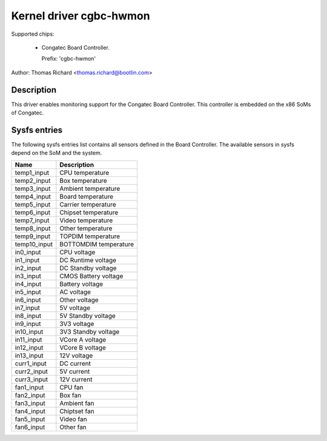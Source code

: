 .. SPDX-License-Identifier: GPL-2.0-or-later

Kernel driver cgbc-hwmon
========================

Supported chips:

 * Congatec Board Controller.

   Prefix: 'cgbc-hwmon'

Author: Thomas Richard <thomas.richard@bootlin.com>

Description
-----------

This driver enables monitoring support for the Congatec Board Controller.
This controller is embedded on the x86 SoMs of Congatec.

Sysfs entries
-------------

The following sysfs entries list contains all sensors defined in the Board
Controller. The available sensors in sysfs depend on the SoM and the
system.

============= ======================
Name          Description
============= ======================
temp1_input   CPU temperature
temp2_input   Box temperature
temp3_input   Ambient temperature
temp4_input   Board temperature
temp5_input   Carrier temperature
temp6_input   Chipset temperature
temp7_input   Video temperature
temp8_input   Other temperature
temp9_input   TOPDIM temperature
temp10_input  BOTTOMDIM temperature
in0_input     CPU voltage
in1_input     DC Runtime voltage
in2_input     DC Standby voltage
in3_input     CMOS Battery voltage
in4_input     Battery voltage
in5_input     AC voltage
in6_input     Other voltage
in7_input     5V voltage
in8_input     5V Standby voltage
in9_input     3V3 voltage
in10_input    3V3 Standby voltage
in11_input    VCore A voltage
in12_input    VCore B voltage
in13_input    12V voltage
curr1_input   DC current
curr2_input   5V current
curr3_input   12V current
fan1_input    CPU fan
fan2_input    Box fan
fan3_input    Ambient fan
fan4_input    Chiptset fan
fan5_input    Video fan
fan6_input    Other fan
============= ======================
